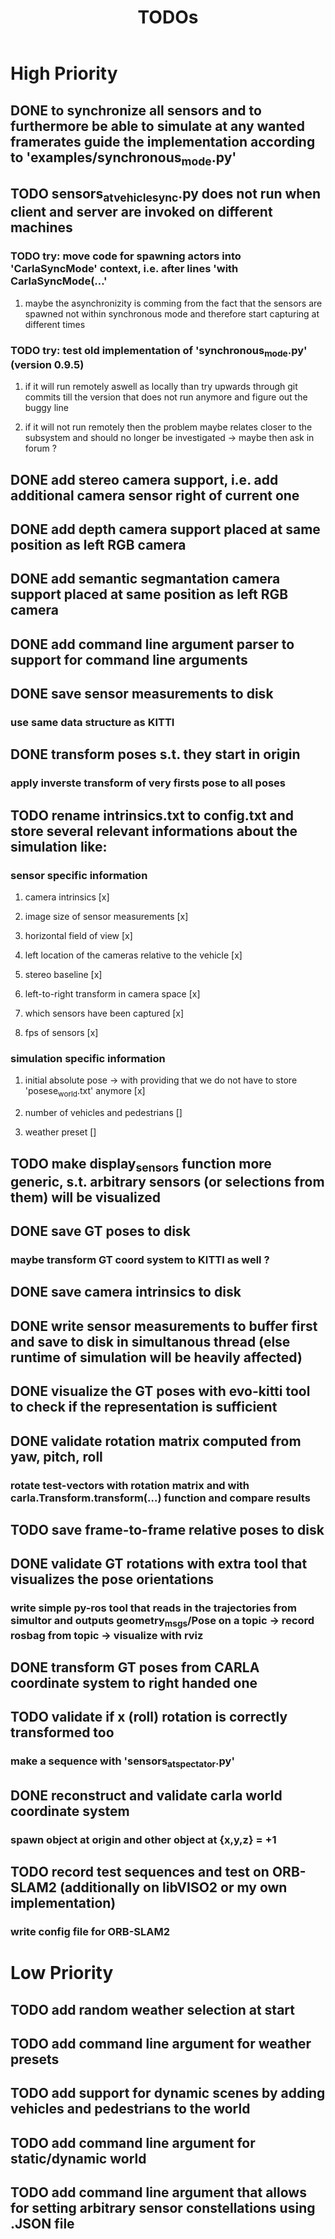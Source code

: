#+TITLE: TODOs
#+OPTIONS: tex:t
#+OPTIONS: toc:nil

* High Priority
** DONE to synchronize all sensors and to furthermore be able to simulate at any wanted framerates guide the implementation according to 'examples/synchronous_mode.py'
   CLOSED: [2019-07-29 Mon 13:16]
** TODO sensors_at_vehicle_sync.py does not run when client and server are invoked on different machines
*** TODO try: move code for spawning actors into 'CarlaSyncMode' context, i.e. after lines 'with CarlaSyncMode(...'
**** maybe the asynchronizity is comming from the fact that the sensors are spawned not within synchronous mode and therefore start capturing at different times
*** TODO try: test old implementation of 'synchronous_mode.py' (version 0.9.5)
**** if it will run remotely aswell as locally than try upwards through git commits till the version that does not run anymore and figure out the buggy line
**** if it will not run remotely then the problem maybe relates closer to the subsystem and should no longer be investigated -> maybe then ask in forum ?
** DONE add stereo camera support, i.e. add additional camera sensor right of current one
   CLOSED: [2019-07-29 Mon 11:49]
** DONE add depth camera support placed at same position as left RGB camera
   CLOSED: [2019-07-29 Mon 11:49]
** DONE add semantic segmantation camera support placed at same position as left RGB camera
   CLOSED: [2019-07-29 Mon 11:49]
** DONE add command line argument parser to support for command line arguments 
   CLOSED: [2019-08-01 Thu 16:25]
** DONE save sensor measurements to disk 
   CLOSED: [2019-07-30 Tue 21:35]
*** use same data structure as KITTI
** DONE transform poses s.t. they start in origin
   CLOSED: [2019-08-02 Fri 14:23]
*** apply inverste transform of very firsts pose to all poses
** TODO rename intrinsics.txt to config.txt and store several relevant informations about the simulation like:
*** sensor specific information
**** camera intrinsics [x]
**** image size of sensor measurements [x]
**** horizontal field of view [x]
**** left location of the cameras relative to the vehicle [x]
**** stereo baseline [x]
**** left-to-right transform in camera space [x]
**** which sensors have been captured [x]
**** fps of sensors [x]
*** simulation specific information
**** initial absolute pose -> with providing that we do not have to store 'posese_world.txt' anymore [x]
**** number of vehicles and pedestrians []
**** weather preset []
** TODO make display_sensors function more generic, s.t. arbitrary sensors (or selections from them) will be visualized
** DONE save GT poses to disk
   CLOSED: [2019-07-31 Wed 16:09]
*** maybe transform GT coord system to KITTI as well ?
** DONE save camera intrinsics to disk
   CLOSED: [2019-08-01 Thu 18:35]
** DONE write sensor measurements to buffer first and save to disk in simultanous thread (else runtime of simulation will be heavily affected)
   CLOSED: [2019-08-01 Thu 00:25]
** DONE visualize the GT poses with evo-kitti tool to check if the representation is sufficient
   CLOSED: [2019-07-31 Wed 16:09]
** DONE validate rotation matrix computed from yaw, pitch, roll
   CLOSED: [2019-08-02 Fri 13:39]
*** rotate test-vectors with rotation matrix and with carla.Transform.transform(...) function and compare results
** TODO save frame-to-frame relative poses to disk
** DONE validate GT rotations with extra tool that visualizes the pose orientations
   CLOSED: [2019-08-03 Sat 22:46]
*** write simple py-ros tool that reads in the trajectories from simultor and outputs geometry_msgs/Pose on a topic -> record rosbag from topic -> visualize with rviz
** DONE transform GT poses from CARLA coordinate system to right handed one
   CLOSED: [2019-08-04 Sun 18:34]

** TODO validate if x (roll) rotation is correctly transformed too
*** make a sequence with 'sensors_at_spectator.py'
** DONE reconstruct and validate carla world coordinate system
   CLOSED: [2019-08-02 Fri 10:32]
*** spawn object at origin and other object at {x,y,z} = +1
** TODO record test sequences and test on ORB-SLAM2 (additionally on libVISO2 or my own implementation)
*** write config file for ORB-SLAM2

* Low Priority
** TODO add random weather selection at start
** TODO add command line argument for weather presets
** TODO add support for dynamic scenes by adding vehicles and pedestrians to the world
** TODO add command line argument for static/dynamic world
** TODO add command line argument that allows for setting arbitrary sensor constellations using .JSON file
